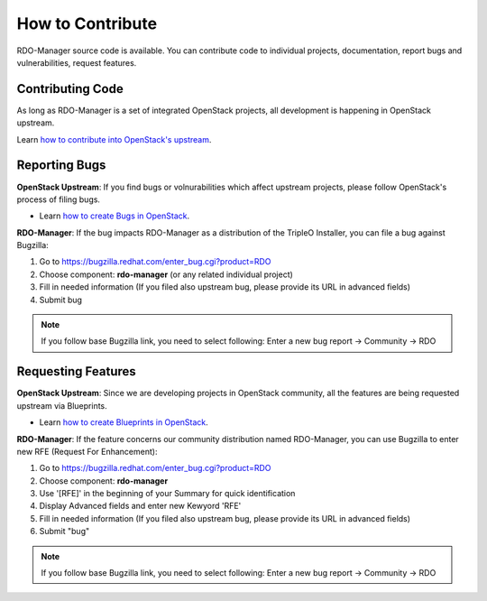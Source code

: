 How to Contribute
=================

RDO-Manager source code is available. You can contribute code to individual
projects, documentation, report bugs and vulnerabilities, request features.


Contributing Code
-----------------
As long as RDO-Manager is a set of integrated OpenStack projects, all
development is happening in OpenStack upstream.

Learn `how to contribute into OpenStack's upstream <https://wiki.openstack.org/
wiki/How_To_Contribute>`_.

..
    <TODO: UNCOMMENT AFTER INTRODUCTION SECTION IS MERGED>
    See :ref:`components` which RDO-Manager uses to find out how to contribute
    there.


..
    <TODO UNCOMMENT WHEN THE DOCS ARE MOVED UNDER rdo-maangement/docs>

    Contributing to this Documentation
    -----------------------------------

    RDO-Manager User Documentation lives on Github under RDO-Management
    organization.

    Learn `how to contribute into RDO-Manager Docs
    <https://github.com/rdo-management/docs>`_.



Reporting Bugs
--------------

**OpenStack Upstream**: If you find bugs or volnurabilities which affect
upstream projects, please follow OpenStack's process of filing bugs.

* Learn `how to create Bugs in OpenStack
  <https://wiki.openstack.org/wiki/Bugs>`_.

..
    <TODO: UNCOMMENT AFTER INTRODUCTION SECTION IS MERGED>
    * If you want to file a bug against targeted project, you can find useful link
    in our list of :ref:`components`.


**RDO-Manager**: If the bug impacts RDO-Manager as a distribution of the TripleO
Installer, you can file a bug against Bugzilla:

#. Go to https://bugzilla.redhat.com/enter_bug.cgi?product=RDO

#. Choose component: **rdo-manager** (or any related individual project)

#. Fill in needed information (If you filed also upstream bug, please provide
   its URL in advanced fields)

#. Submit bug

.. note:: If you follow base Bugzilla link, you need to select following: Enter
          a new bug report -> Community -> RDO


Requesting Features
-------------------
**OpenStack Upstream**: Since we are developing projects in OpenStack community,
all the features are being requested upstream via Blueprints.

* Learn `how to create Blueprints in OpenStack
  <https://wiki.openstack.org/wiki/Blueprints>`_.

..
    <TODO: UNCOMMENT AFTER INTRODUCTION SECTION IS MERGED>
    * If you want to file a bug against targeted project, you can find useful link
    in our list of :ref:`components`.


**RDO-Manager**: If the feature concerns our community distribution named
RDO-Manager, you can use Bugzilla to enter new RFE (Request For Enhancement):

#. Go to https://bugzilla.redhat.com/enter_bug.cgi?product=RDO

#. Choose component: **rdo-manager**

#. Use '[RFE]' in the beginning of your Summary for quick identification

#. Display Advanced fields and enter new Kewyord 'RFE'

#. Fill in needed information (If you filed also upstream bug, please provide
   its URL in advanced fields)

#. Submit "bug"

.. note:: If you follow base Bugzilla link, you need to select following: Enter
          a new bug report -> Community -> RDO
